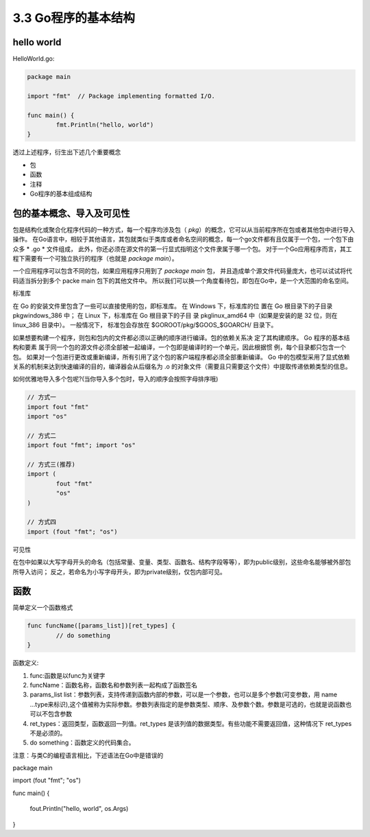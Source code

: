 
3.3 Go程序的基本结构
============================

hello world
>>>>>>>>>>>>>>>>>

HelloWorld.go:

.. code-block:: go

	package main

	import "fmt"  // Package implementing formatted I/O.

	func main() {
		fmt.Println("hello, world")
	}

..

透过上述程序，衍生出下述几个重要概念

* 包
* 函数
* 注释
* Go程序的基本组成结构


包的基本概念、导入及可见性
>>>>>>>>>>>>>>>>>>>>>>>>>>>>>

包是结构化或聚合化程序代码的一种方式，每一个程序均涉及包（ *pkg*）的概念，它可以从当前程序所在包或者其他包中进行导入操作。
在Go语言中，相较于其他语言，其包就类似于类库或者命名空间的概念，每一个go文件都有且仅属于一个包，一个包下由众多 * .go *  文件组成，
此外，你还必须在源文件的第一行显式指明这个文件隶属于哪一个包。
对于一个Go应用程序而言，其工程下需要有一个可独立执行的程序（也就是 *package main*）。

一个应用程序可以包含不同的包，如果应用程序只用到了 *package main* 包， 并且造成单个源文件代码量庞大，也可以试试将代码适当拆分到多个 packe main 包下的其他文件中。
所以我们可以换一个角度看待包，即包在Go中，是一个大范围的命名空间。


标准库 

在 Go 的安装文件里包含了一些可以直接使用的包，即标准库。
在 Windows 下，标准库的位 置在 Go 根目录下的子目录 pkg\windows_386 中；
在 Linux 下，标准库在 Go 根目录下的子目 录 pkg\linux_amd64 中（如果是安装的是 32 位，则在 linux_386 目录中）。
一般情况下， 标准包会存放在 $GOROOT/pkg/$GOOS_$GOARCH/ 目录下。

如果想要构建一个程序，则包和包内的文件都必须以正确的顺序进行编译。包的依赖关系决 定了其构建顺序。
Go 程序的基本结构和要素 属于同一个包的源文件必须全部被一起编译，一个包即是编译时的一个单元，因此根据惯 例，每个目录都只包含一个包。 
如果对一个包进行更改或重新编译，所有引用了这个包的客户端程序都必须全部重新编译。 
Go 中的包模型采用了显式依赖关系的机制来达到快速编译的目的，编译器会从后缀名为 .o 的对象文件（需要且只需要这个文件）中提取传递依赖类型的信息。 

如何优雅地导入多个包呢?(当你导入多个包时，导入的顺序会按照字母排序哦)

.. code-block:: go

	// 方式一
	import fout "fmt"
	import "os"
	
	// 方式二
	import fout "fmt"; import "os"

	// 方式三(推荐)
	import (
		fout "fmt"
		"os"
	)
	
	// 方式四
	import (fout "fmt"; "os")
..

可见性

在包中如果以大写字母开头的命名（包括常量、变量、类型、函数名、结构字段等等），即为public级别，这些命名能够被外部包所导入访问；
反之，若命名为小写字母开头，即为private级别，仅包内部可见。

函数
>>>>>>>>>>>>>>

简单定义一个函数格式

.. code-block:: go

	func funcName([params_list])[ret_types] {
		// do something
	}
	
..

函数定义:

1. func:函数是以func为关键字
2. funcName：函数名称，函数名和参数列表一起构成了函数签名
3. params_list list：参数列表，支持传递到函数内部的参数，可以是一个参数，也可以是多个参数(可变参数，用 name ...type来标识),这个值被称为实际参数。参数列表指定的是参数类型、顺序、及参数个数。参数是可选的，也就是说函数也可以不包含参数
4. ret_types：返回类型，函数返回一列值。ret_types 是该列值的数据类型。有些功能不需要返回值，这种情况下 ret_types 不是必须的。
5. do something：函数定义的代码集合。

注意：与类C的编程语言相比，下述语法在Go中是错误的

.. code-block:: go

package main

import (fout "fmt"; "os")

func main()
{
	fout.Println("hello, world", os.Args)
}

..

